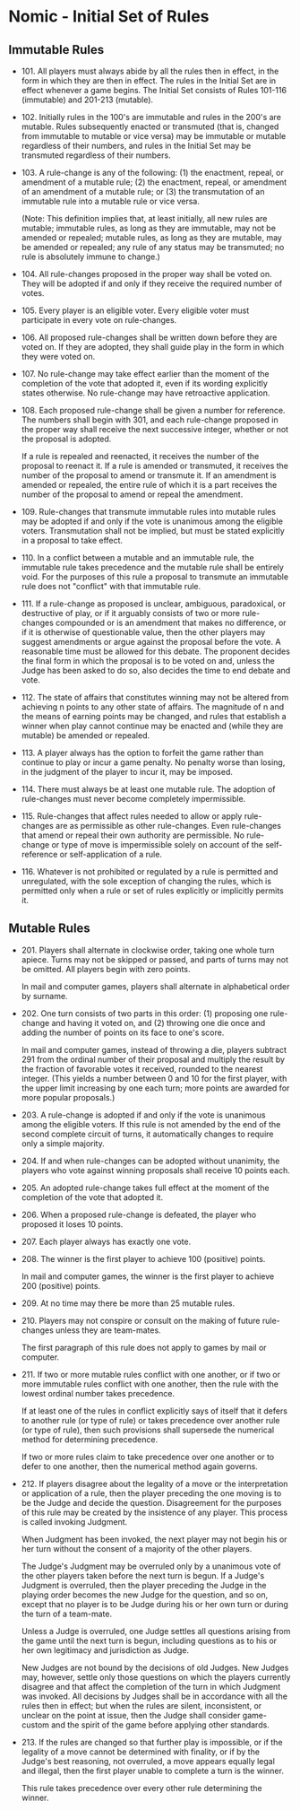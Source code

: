 ﻿* Nomic - Initial Set of Rules
** Immutable Rules
   - 101. All players must always abide by all the rules then in
     effect, in the form in which they are then in effect. The rules
     in the Initial Set are in effect whenever a game begins. The
     Initial Set consists of Rules 101-116 (immutable) and 201-213
     (mutable).
   - 102. Initially rules in the 100's are immutable and rules in the
     200's are mutable. Rules subsequently enacted or transmuted (that
     is, changed from immutable to mutable or vice versa) may be
     immutable or mutable regardless of their numbers, and rules in
     the Initial Set may be transmuted regardless of their numbers.
   - 103. A rule-change is any of the following: (1) the enactment,
     repeal, or amendment of a mutable rule; (2) the enactment,
     repeal, or amendment of an amendment of a mutable rule; or (3)
     the transmutation of an immutable rule into a mutable rule or
     vice versa.

     (Note: This definition implies that, at least initially, all new
     rules are mutable; immutable rules, as long as they are
     immutable, may not be amended or repealed; mutable rules, as long
     as they are mutable, may be amended or repealed; any rule of any
     status may be transmuted; no rule is absolutely immune to
     change.)
   - 104. All rule-changes proposed in the proper way shall be voted
     on. They will be adopted if and only if they receive the required
     number of votes.
   - 105. Every player is an eligible voter. Every eligible voter must
     participate in every vote on rule-changes.
   - 106. All proposed rule-changes shall be written down before they
     are voted on. If they are adopted, they shall guide play in the
     form in which they were voted on.
   - 107. No rule-change may take effect earlier than the moment of
     the completion of the vote that adopted it, even if its wording
     explicitly states otherwise. No rule-change may have retroactive
     application.
   - 108. Each proposed rule-change shall be given a number for
     reference. The numbers shall begin with 301, and each rule-change
     proposed in the proper way shall receive the next successive
     integer, whether or not the proposal is adopted.

     If a rule is repealed and reenacted, it receives the number of
     the proposal to reenact it. If a rule is amended or transmuted,
     it receives the number of the proposal to amend or transmute
     it. If an amendment is amended or repealed, the entire rule of
     which it is a part receives the number of the proposal to amend
     or repeal the amendment.
   - 109. Rule-changes that transmute immutable rules into mutable
     rules may be adopted if and only if the vote is unanimous among
     the eligible voters. Transmutation shall not be implied, but must
     be stated explicitly in a proposal to take effect.
   - 110. In a conflict between a mutable and an immutable rule, the
     immutable rule takes precedence and the mutable rule shall be
     entirely void. For the purposes of this rule a proposal to
     transmute an immutable rule does not "conflict" with that
     immutable rule.
   - 111. If a rule-change as proposed is unclear, ambiguous,
     paradoxical, or destructive of play, or if it arguably consists
     of two or more rule-changes compounded or is an amendment that
     makes no difference, or if it is otherwise of questionable value,
     then the other players may suggest amendments or argue against
     the proposal before the vote. A reasonable time must be allowed
     for this debate. The proponent decides the final form in which
     the proposal is to be voted on and, unless the Judge has been
     asked to do so, also decides the time to end debate and vote.
   - 112. The state of affairs that constitutes winning may not be
     altered from achieving n points to any other state of
     affairs. The magnitude of n and the means of earning points may
     be changed, and rules that establish a winner when play cannot
     continue may be enacted and (while they are mutable) be amended
     or repealed.
   - 113. A player always has the option to forfeit the game rather
     than continue to play or incur a game penalty. No penalty worse
     than losing, in the judgment of the player to incur it, may be
     imposed.
   - 114. There must always be at least one mutable rule. The adoption
     of rule-changes must never become completely impermissible.
   - 115. Rule-changes that affect rules needed to allow or apply
     rule-changes are as permissible as other rule-changes. Even
     rule-changes that amend or repeal their own authority are
     permissible. No rule-change or type of move is impermissible
     solely on account of the self-reference or self-application of a
     rule.
   - 116. Whatever is not prohibited or regulated by a rule is
     permitted and unregulated, with the sole exception of changing
     the rules, which is permitted only when a rule or set of rules
     explicitly or implicitly permits it.
** Mutable Rules
   - 201. Players shall alternate in clockwise order, taking one whole
     turn apiece. Turns may not be skipped or passed, and parts of
     turns may not be omitted. All players begin with zero points.

     In mail and computer games, players shall alternate in
     alphabetical order by surname.
   - 202. One turn consists of two parts in this order: (1) proposing
     one rule-change and having it voted on, and (2) throwing one die
     once and adding the number of points on its face to one's score.

     In mail and computer games, instead of throwing a die, players
     subtract 291 from the ordinal number of their proposal and
     multiply the result by the fraction of favorable votes it
     received, rounded to the nearest integer. (This yields a number
     between 0 and 10 for the first player, with the upper limit
     increasing by one each turn; more points are awarded for more
     popular proposals.)
   - 203. A rule-change is adopted if and only if the vote is
     unanimous among the eligible voters. If this rule is not amended
     by the end of the second complete circuit of turns, it
     automatically changes to require only a simple majority.
   - 204. If and when rule-changes can be adopted without unanimity,
     the players who vote against winning proposals shall receive 10
     points each.
   - 205. An adopted rule-change takes full effect at the moment of
     the completion of the vote that adopted it.
   - 206. When a proposed rule-change is defeated, the player who
     proposed it loses 10 points.
   - 207. Each player always has exactly one vote.
   - 208. The winner is the first player to achieve 100 (positive)
     points.

     In mail and computer games, the winner is the first player to
     achieve 200 (positive) points.
   - 209. At no time may there be more than 25 mutable rules.
   - 210. Players may not conspire or consult on the making of future
     rule-changes unless they are team-mates.

     The first paragraph of this rule does not apply to games by mail
     or computer.
   - 211. If two or more mutable rules conflict with one another, or
     if two or more immutable rules conflict with one another, then
     the rule with the lowest ordinal number takes precedence.

     If at least one of the rules in conflict explicitly says of
     itself that it defers to another rule (or type of rule) or takes
     precedence over another rule (or type of rule), then such
     provisions shall supersede the numerical method for determining
     precedence.

     If two or more rules claim to take precedence over one another or
     to defer to one another, then the numerical method again governs.
   - 212. If players disagree about the legality of a move or the
     interpretation or application of a rule, then the player
     preceding the one moving is to be the Judge and decide the
     question. Disagreement for the purposes of this rule may be
     created by the insistence of any player. This process is called
     invoking Judgment.

     When Judgment has been invoked, the next player may not begin his
     or her turn without the consent of a majority of the other
     players.

     The Judge's Judgment may be overruled only by a unanimous vote of
     the other players taken before the next turn is begun. If a
     Judge's Judgment is overruled, then the player preceding the
     Judge in the playing order becomes the new Judge for the
     question, and so on, except that no player is to be Judge during
     his or her own turn or during the turn of a team-mate.

     Unless a Judge is overruled, one Judge settles all questions
     arising from the game until the next turn is begun, including
     questions as to his or her own legitimacy and jurisdiction as
     Judge.

     New Judges are not bound by the decisions of old Judges. New
     Judges may, however, settle only those questions on which the
     players currently disagree and that affect the completion of the
     turn in which Judgment was invoked. All decisions by Judges shall
     be in accordance with all the rules then in effect; but when the
     rules are silent, inconsistent, or unclear on the point at issue,
     then the Judge shall consider game-custom and the spirit of the
     game before applying other standards.
   - 213. If the rules are changed so that further play is impossible,
     or if the legality of a move cannot be determined with finality,
     or if by the Judge's best reasoning, not overruled, a move
     appears equally legal and illegal, then the first player unable
     to complete a turn is the winner.

     This rule takes precedence over every other rule determining the
     winner.
